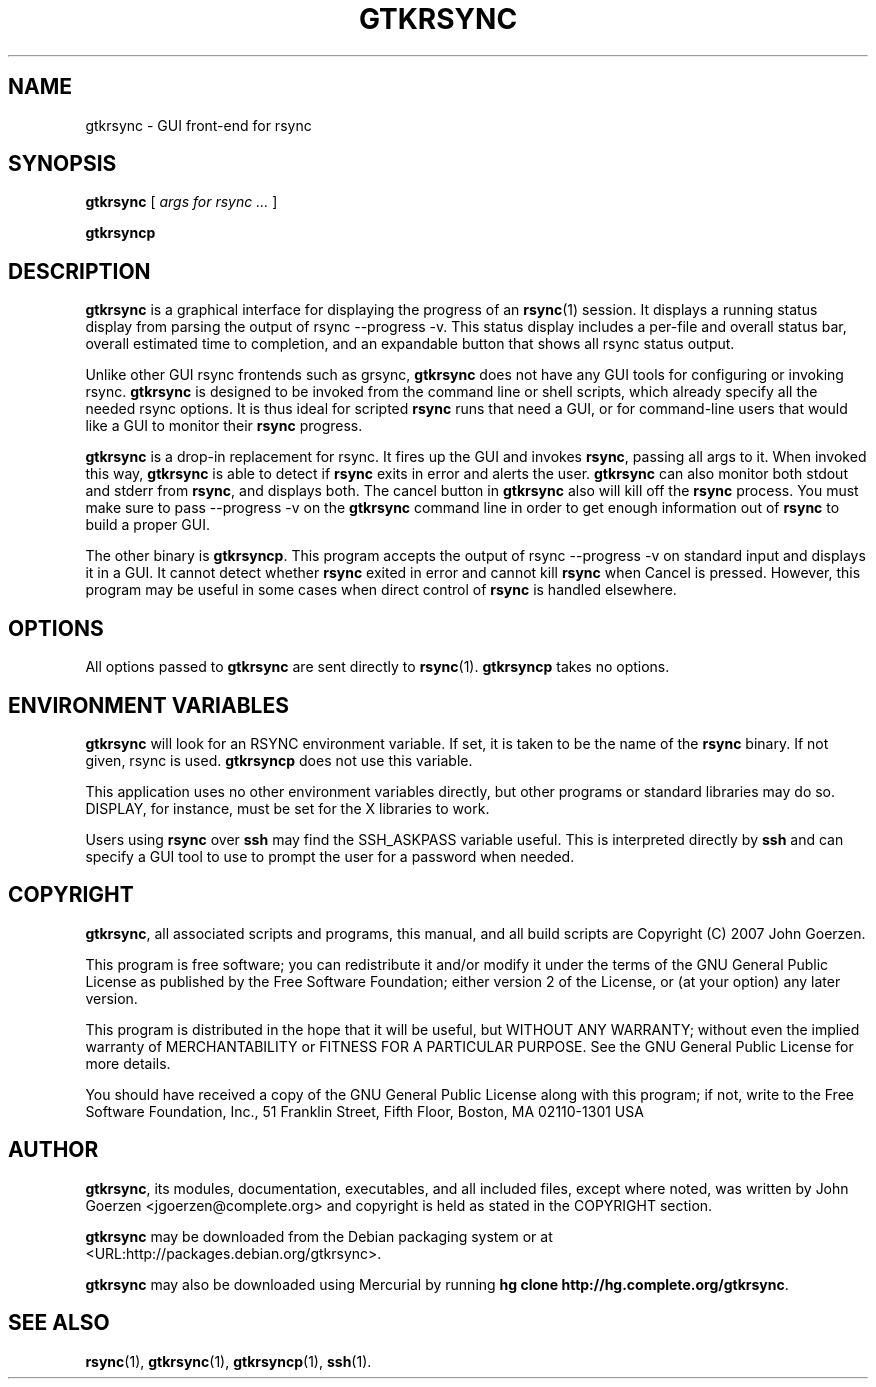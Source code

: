 .\" This manpage has been automatically generated by docbook2man 
.\" from a DocBook document.  This tool can be found at:
.\" <http://shell.ipoline.com/~elmert/comp/docbook2X/> 
.\" Please send any bug reports, improvements, comments, patches, 
.\" etc. to Steve Cheng <steve@ggi-project.org>.
.TH "GTKRSYNC" "1" "16 July 2007" "John Goerzen" "gtkrsync Manual"

.SH NAME
gtkrsync \- GUI front-end for rsync
.SH SYNOPSIS

\fBgtkrsync\fR [ \fB\fIargs for rsync\fB\fR\fI ...\fR ]


\fBgtkrsyncp\fR

.SH "DESCRIPTION"
.PP
\fBgtkrsync\fR is a graphical interface for displaying the progress of
an \fBrsync\fR(1) session.  It displays a running status display from
parsing the output of rsync --progress -v\&.  This
status display includes a per-file and overall status bar, overall
estimated time to completion, and an expandable button that shows
all rsync status output.
.PP
Unlike other GUI rsync frontends such as grsync, \fBgtkrsync\fR does
not have any GUI tools for configuring or invoking rsync.  \fBgtkrsync\fR
is designed to be invoked from the command line or shell scripts,
which already specify all the needed rsync options.  It is thus ideal
for scripted \fBrsync\fR runs that need a GUI, or for command-line users
that would like a GUI to monitor their \fBrsync\fR progress.
.PP
\fBgtkrsync\fR is a drop-in replacement
for rsync.  It fires up the GUI and invokes \fBrsync\fR, passing all args to
it.  When invoked this way, \fBgtkrsync\fR is able to detect if \fBrsync\fR exits
in error and alerts the user.  \fBgtkrsync\fR can also monitor both stdout
and stderr from \fBrsync\fR, and displays both.  The cancel button in
\fBgtkrsync\fR also will kill off the \fBrsync\fR process.  You must make sure to
pass --progress -v on the \fBgtkrsync\fR command line in
order to get enough information out of \fBrsync\fR to build a proper GUI.
.PP
The other binary is \fBgtkrsyncp\fR\&.  This program accepts the output of
rsync --progress -v on standard input and displays it in a GUI.  It
cannot detect whether \fBrsync\fR exited in error and cannot kill \fBrsync\fR when
Cancel is pressed.  However, this program may be useful in some cases
when direct control of \fBrsync\fR is handled elsewhere.
.SH "OPTIONS"
.PP
All options passed to \fBgtkrsync\fR are sent directly to
\fBrsync\fR(1).  \fBgtkrsyncp\fR takes no options.
.SH "ENVIRONMENT VARIABLES"
.PP
\fBgtkrsync\fR will look for an RSYNC environment
variable.  If set, it is taken to be the name of the \fBrsync\fR binary.
If not given, rsync is used.  \fBgtkrsyncp\fR does not
use this variable.
.PP
This application uses no other environment variables directly, but other
programs or standard libraries may do so.  DISPLAY,
for instance, must be set for the X libraries to work.
.PP
Users using \fBrsync\fR over \fBssh\fR may find the
SSH_ASKPASS variable useful.  This is interpreted
directly by \fBssh\fR and can specify a GUI tool
to use to prompt the user for a password when needed.
.SH "COPYRIGHT"
.PP
\fBgtkrsync\fR, all associated scripts and programs, this manual,
and all build scripts are Copyright (C) 2007 John Goerzen.
.PP
This program is free software; you can redistribute it and/or modify
it under the terms of the GNU General Public License as published by
the Free Software Foundation; either version 2 of the License, or
(at your option) any later version.
.PP
This program is distributed in the hope that it will be useful,
but WITHOUT ANY WARRANTY; without even the implied warranty of
MERCHANTABILITY or FITNESS FOR A PARTICULAR PURPOSE.  See the
GNU General Public License for more details.
.PP
You should have received a copy of the GNU General Public License
along with this program; if not, write to the Free Software
Foundation, Inc., 51 Franklin Street, Fifth Floor, Boston, MA 02110-1301 USA
.SH "AUTHOR"
.PP
\fBgtkrsync\fR, its modules, documentation, executables, and all
included files, except where noted, was written by
John Goerzen <jgoerzen@complete.org> and
copyright is held as stated in the COPYRIGHT section.
.PP
\fBgtkrsync\fR may be downloaded from the Debian packaging system or at
 <URL:http://packages.debian.org/gtkrsync>\&.
.PP
\fBgtkrsync\fR may also be downloaded using Mercurial by running
\fBhg clone
http://hg.complete.org/gtkrsync\fR\&.
.SH "SEE ALSO"
.PP
\fBrsync\fR(1),
\fBgtkrsync\fR(1),
\fBgtkrsyncp\fR(1),
\fBssh\fR(1).
